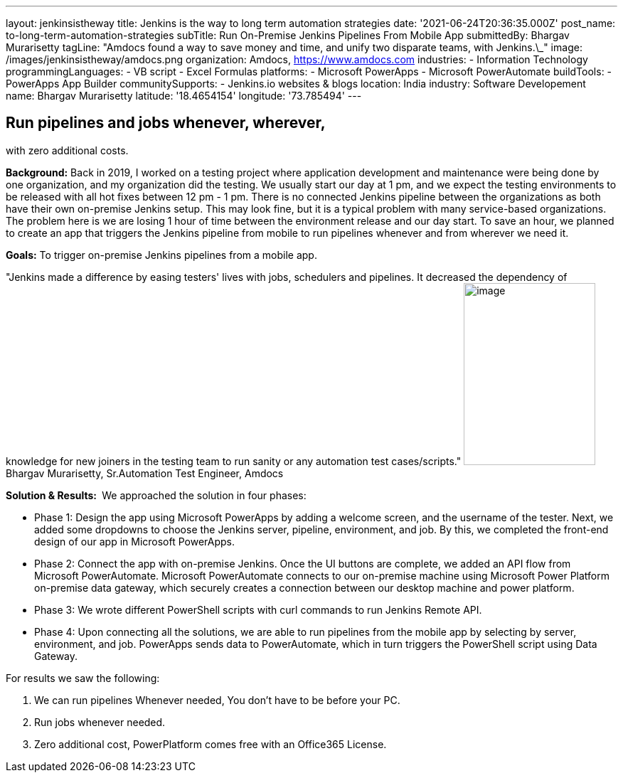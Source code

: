 ---
layout: jenkinsistheway
title: Jenkins is the way to long term automation strategies
date: '2021-06-24T20:36:35.000Z'
post_name: to-long-term-automation-strategies
subTitle: Run On-Premise Jenkins Pipelines From Mobile App
submittedBy: Bhargav Murarisetty
tagLine: "Amdocs found a way to save money and time, and unify two disparate teams, with Jenkins.\_"
image: /images/jenkinsistheway/amdocs.png
organization: Amdocs, https://www.amdocs.com
industries:
  - Information Technology
programmingLanguages:
  - VB script
  - Excel Formulas
platforms:
  - Microsoft PowerApps
  - Microsoft PowerAutomate
buildTools:
  - PowerApps App Builder
communitySupports:
  - Jenkins.io websites & blogs
location: India
industry: Software Developement
name: Bhargav Murarisetty
latitude: '18.4654154'
longitude: '73.785494'
---




== Run pipelines and jobs whenever, wherever, +
with zero additional costs.

*Background:* Back in 2019, I worked on a testing project where application development and maintenance were being done by one organization, and my organization did the testing. We usually start our day at 1 pm, and we expect the testing environments to be released with all hot fixes between 12 pm - 1 pm. There is no connected Jenkins pipeline between the organizations as both have their own on-premise Jenkins setup. This may look fine, but it is a typical problem with many service-based organizations. The problem here is we are losing 1 hour of time between the environment release and our day start. To save an hour, we planned to create an app that triggers the Jenkins pipeline from mobile to run pipelines whenever and from wherever we need it.

*Goals:* To trigger on-premise Jenkins pipelines from a mobile app.

"Jenkins made a difference by easing testers' lives with jobs, schedulers and pipelines. It decreased the dependency of knowledge for new joiners in the testing team to run sanity or any automation test cases/scripts." image:/images/jenkinsistheway/Jenkins-logo.png[image,width=185,height=256] Bhargav Murarisetty, Sr.Automation Test Engineer, Amdocs

*Solution & Results: * We approached the solution in four phases:

* Phase 1: Design the app using Microsoft PowerApps by adding a welcome screen, and the username of the tester. Next, we added some dropdowns to choose the Jenkins server, pipeline, environment, and job. By this, we completed the front-end design of our app in Microsoft PowerApps.
* Phase 2: Connect the app with on-premise Jenkins. Once the UI buttons are complete, we added an API flow from Microsoft PowerAutomate. Microsoft PowerAutomate connects to our on-premise machine using Microsoft Power Platform on-premise data gateway, which securely creates a connection between our desktop machine and power platform.
* Phase 3: We wrote different PowerShell scripts with curl commands to run Jenkins Remote API.
* Phase 4: Upon connecting all the solutions, we are able to run pipelines from the mobile app by selecting by server, environment, and job. PowerApps sends data to PowerAutomate, which in turn triggers the PowerShell script using Data Gateway.

For results we saw the following:

. We can run pipelines Whenever needed, You don't have to be before your PC. 
. Run jobs whenever needed. 
. Zero additional cost, PowerPlatform comes free with an Office365 License.
